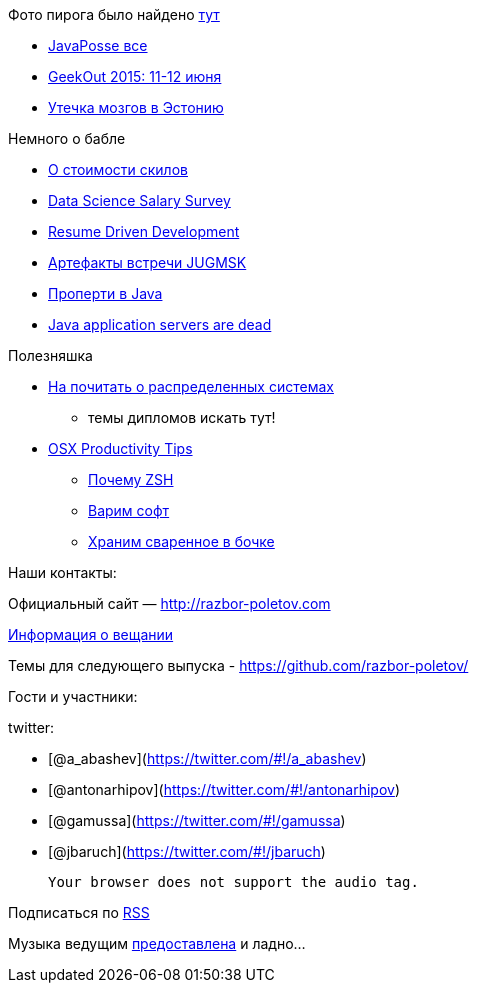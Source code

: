 Фото пирога было найдено
https://c2.staticflickr.com/4/3402/5839809283_df8e42f37f_b.jpg[тут]

* https://twitter.com/javaposse/status/533145446945128448[JavaPosse все]
* https://www.facebook.com/GeekOut.ee[GeekOut 2015: 11-12 июня]
* https://twitter.com/gvsmirnov/status/538452726662066177[Утечка мозгов
в Эстонию]

Немного о бабле

* http://www.businessinsider.com/best-tech-skills-resume-ranked-salary-2014-11[О
стоимости скилов]
* http://www.oreilly.com/data/free/files/2014-data-science-salary-survey.pdf[Data
Science Salary Survey]
* http://radar.oreilly.com/2014/10/resume-driven-development.html[Resume
Driven Development]
* https://vk.com/wall-46597293?w=wall-46597293_71[Артефакты встречи
JUGMSK]
* http://blog.joda.org/2014/11/no-properties-in-java-language.html[Проперти
в Java]
* http://jaxenter.com/java-application-servers-dead-112186.html[Java
application servers are dead]

Полезняшка

* http://dancres.github.io/Pages/[На почитать о распределенных системах]
- темы дипломов искать тут!
* https://speakerdeck.com/matthewmccullough/mac-osx-productivity-tips-for-developers[OSX
Productivity Tips]
** http://code.joejag.com/2014/why-zsh.html[Почему ZSH]
** http://brew.sh[Варим софт]
** http://caskroom.io[Храним сваренное в бочке]

Наши контакты:

Официальный сайт — http://razbor-poletov.com

http://razbor-poletov.com/broadcast.html[Информация о вещании]

Темы для следующего выпуска -
https://github.com/razbor-poletov/razbor-poletov.github.com/issues?state=open[https://github.com/razbor-poletov/]

Гости и участники:

twitter:

* [@a_abashev](https://twitter.com/#!/a_abashev)
* [@antonarhipov](https://twitter.com/#!/antonarhipov)
* [@gamussa](https://twitter.com/#!/gamussa)
* [@jbaruch](https://twitter.com/#!/jbaruch)

 Your browser does not support the audio tag.

Подписаться по http://feeds.feedburner.com/razbor-podcast[RSS]

Музыка ведущим
http://www.audiobank.fm/single-music/27/111/More-And-Less/[предоставлена]
и ладно...
